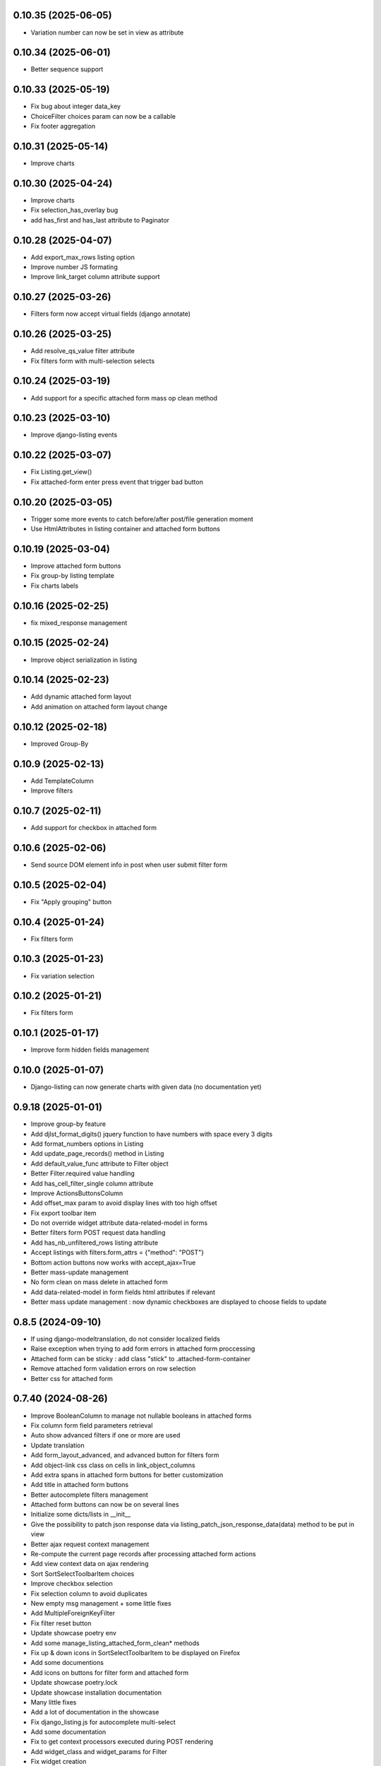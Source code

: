 0.10.35 (2025-06-05)
--------------------
- Variation number can now be set in view as attribute

0.10.34 (2025-06-01)
--------------------
- Better sequence support

0.10.33 (2025-05-19)
--------------------
- Fix bug about integer data_key
- ChoiceFilter choices param can now be a callable
- Fix footer aggregation

0.10.31 (2025-05-14)
--------------------
- Improve charts

0.10.30 (2025-04-24)
--------------------
- Improve charts
- Fix selection_has_overlay bug
- add has_first and has_last attribute to Paginator

0.10.28 (2025-04-07)
--------------------
- Add export_max_rows listing option
- Improve number JS formating
- Improve link_target column attribute support

0.10.27 (2025-03-26)
--------------------
- Filters form now accept virtual fields (django annotate)

0.10.26 (2025-03-25)
--------------------
- Add resolve_qs_value filter attribute
- Fix filters form with multi-selection selects

0.10.24 (2025-03-19)
--------------------
- Add support for a specific attached form mass op clean method

0.10.23 (2025-03-10)
--------------------
- Improve django-listing events

0.10.22 (2025-03-07)
--------------------
- Fix Listing.get_view()
- Fix attached-form enter press event that trigger bad button

0.10.20 (2025-03-05)
--------------------
- Trigger some more events to catch before/after post/file generation moment
- Use HtmlAttributes in listing container and attached form buttons

0.10.19 (2025-03-04)
--------------------
- Improve attached form buttons
- Fix group-by listing template
- Fix charts labels

0.10.16 (2025-02-25)
--------------------
- fix mixed_response management

0.10.15 (2025-02-24)
--------------------
- Improve object serialization in listing

0.10.14 (2025-02-23)
--------------------
- Add dynamic attached form layout
- Add animation on attached form layout change

0.10.12 (2025-02-18)
--------------------
- Improved Group-By

0.10.9 (2025-02-13)
-------------------
- Add TemplateColumn
- Improve filters

0.10.7 (2025-02-11)
-------------------
- Add support for checkbox in attached form

0.10.6 (2025-02-06)
-------------------
- Send source DOM element info in post when user submit filter form

0.10.5 (2025-02-04)
-------------------
- Fix "Apply grouping" button

0.10.4 (2025-01-24)
-------------------
- Fix filters form

0.10.3 (2025-01-23)
-------------------
- Fix variation selection

0.10.2 (2025-01-21)
-------------------
- Fix filters form

0.10.1 (2025-01-17)
-------------------
- Improve form hidden fields management

0.10.0 (2025-01-07)
-------------------
- Django-listing can now generate charts with given data (no documentation yet)

0.9.18 (2025-01-01)
-------------------
- Improve group-by feature
- Add djlst_format_digits() jquery function to have numbers with space every 3 digits
- Add format_numbers options in Listing
- Add update_page_records() method in Listing
- Add default_value_func attribute to Filter object
- Better Filter.required value handling
- Add has_cell_filter_single column attribute
- Improve ActionsButtonsColumn
- Add offset_max param to avoid display lines with too high offset
- Fix export toolbar item
- Do not override widget attribute data-related-model in forms
- Better filters form POST request data handling
- Add has_nb_unfiltered_rows listing attribute
- Accept listings with filters.form_attrs = {"method": "POST"}
- Bottom action buttons now works with accept_ajax=True
- Better mass-update management
- No form clean on mass delete in attached form
- Add data-related-model in form fields html attributes if relevant
- Better mass update management : now dynamic checkboxes are displayed
  to choose fields to update

0.8.5 (2024-09-10)
------------------
- If using django-modeltranslation, do not consider localized fields
- Raise exception when trying to add form errors in attached form proccessing
- Attached form can be sticky : add class "stick" to .attached-form-container
- Remove attached form validation errors on row selection
- Better css for attached form

0.7.40 (2024-08-26)
-------------------
- Improve BooleanColumn to manage not nullable booleans in attached forms
- Fix column form field parameters retrieval
- Auto show advanced filters if one or more are used
- Update translation
- Add form_layout_advanced, and advanced button for filters form
- Add object-link css class on cells in link_object_columns
- Add extra spans in attached form buttons for better customization
- Add title in attached form buttons
- Better autocomplete filters management
- Attached form buttons can now be on several lines
- Initialize some dicts/lists in __init__
- Give the possibility to patch json response data via
  listing_patch_json_response_data(data) method to be put in view
- Better ajax request context management
- Re-compute the current page records after processing attached form actions
- Add view context data on ajax rendering
- Sort SortSelectToolbarItem choices
- Improve checkbox selection
- Fix selection column to avoid duplicates
- New empty msg management + some little fixes
- Add MultipleForeignKeyFilter
- Fix filter reset button
- Update showcase poetry env
- Add some manage_listing_attached_form_clean* methods
- Fix up & down icons in SortSelectToolbarItem to be displayed on Firefox
- Add some documentions
- Add icons on buttons for filter form and attached form
- Update showcase poetry.lock
- Update showcase installation documentation
- Many little fixes
- Add a lot of documentation in the showcase
- Fix django_listing.js for autocomplete multi-select
- Add some documentation
- Fix to get context processors executed during POST rendering
- Add widget_class and widget_params for Filter
- Fix widget creation
- Fix attached form reset button
- Add per-action attached form initial data
- Trigger JS event on selection change
- Add qs-first & qs-last css class on relevant rows.
- Add AutoCompleteColumn
- Add attached_form customize method
- De-serialize data into UTF-8 in attached form.
- Fix #19
- Fix action column
- Add export toolbar button permission
- Add spinner while exporting listing to file
- Check export select file format to not be empty
- Better default listing name
- Exported file name has now a timestamp
- Sanitize strings for Excel export
- Columns to be exported are now customizable
- Use base64 for attached form serialization encoding
- Fix attached_form auto-fill
- Add animation on attached_form insert
- Fix pagination
- Improve insert button management in attached_form
- Fix group by
- Add ModelMethodRef and RelatedModelMethodRef
- Add AttachedForm feature with ajax autofill and actions processing

0.6.4 (2024-01-18)
------------------
- Improve listing insert form
- add no_foreignkey_link to ManyColumn class
- add range selection (press shift on second selection)
- fix FloatColumn
- fix gettext
- fix group-by buttons
- Many fixes when accept_ajax = True
- Add "Group By" and annotations feature

0.5.17 (2023-11-28)
-------------------
- Add FloatFilter
- Fix XSS issues on ForeignKeyColumns and LinkColumn
- Improve get_absolute_url() usage
- Improve default_value on Filter()
- Add default_value on Filter()
- Improve foreign key column title
- Fix word search with filter_queryset_method
- Fix listing export for Excel
- Better focus when using Select2 widget
- Strip HTML tags on data exports
- Fix exception management for Django 4
- Add add_one_day option on DateFilter
- Fix unexpected SQL query with ListingVariations
- Data Export works with active filters and ajax=True
- Add filter_queryset_method filter attribute
- Update fr translations
- Add links in ManyColumn if get_absolute_url() exists on related objects
- Add __url_func parameter for edit/delete/view action buttons

0.0.28 (2023-06-27)
-------------------
- Add AutocompleteMultipleForeignKeyFilter
- Add ForeignKeyFilter and AutocompleteForeignKeyFilter
- Added edit and delete action buttons
- Fixed action button "see details" modal
- Improved CSS for small device
- Auto-detect many-to-many model fields if present in select_columns
- Fixed choices widgets
- Improved radio and checkbox in filter form
- Fixed ModelColumns
- Added LineNumberColumn()
- Use scss to generate css files
- Added showcase with many demo pages see showcase/README.rst
- Fixed bad form closing
- Fixed ListingVariation with Ajax
- Added django-like filter syntax for sequences
- Added JsonDateTimeColumn class
- Added support for python 3.10
- Added possibility to create custom action button linked with listing method

0.0.7 (2020-07-14)
------------------
- First running version

0.0.1 (2018-02-03)
------------------
- Skeleton commit
